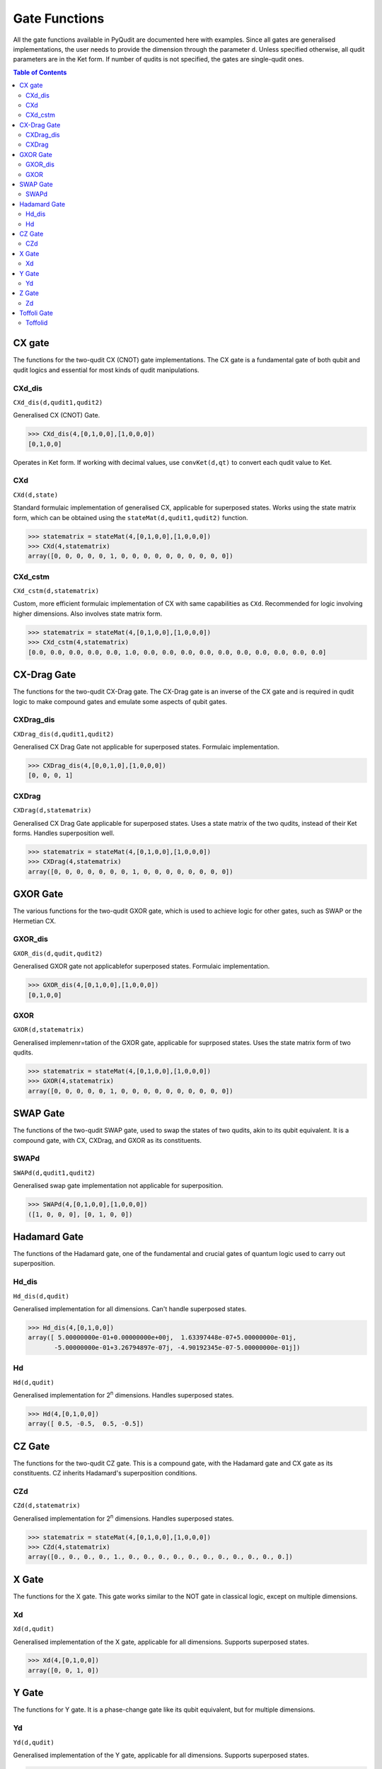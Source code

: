 Gate Functions
==============

All the gate functions available in PyQudit are documented here with examples.
Since all gates are generalised implementations, the user needs to provide
the dimension through the parameter ``d``. Unless specified otherwise,
all qudit parameters are in the Ket form. If number of qudits is not specified,
the gates are single-qudit ones.

.. contents:: Table of Contents
    :local:

CX gate
-------
The functions for the two-qudit CX (CNOT) gate implementations.
The CX gate is a fundamental gate of both qubit and qudit logics
and essential for most kinds of qudit manipulations.

CXd_dis
*******
| ``CXd_dis(d,qudit1,qudit2)``

Generalised CX (CNOT) Gate.

>>> CXd_dis(4,[0,1,0,0],[1,0,0,0])
[0,1,0,0]

Operates in Ket form. If working with decimal values,
use ``convKet(d,qt)`` to convert each qudit value to Ket.

CXd
***
| ``CXd(d,state)``

Standard formulaic implementation of generalised CX,
applicable for superposed states. Works using the state matrix form,
which can be obtained using the ``stateMat(d,qudit1,qudit2)`` function.

>>> statematrix = stateMat(4,[0,1,0,0],[1,0,0,0])
>>> CXd(4,statematrix)
array([0, 0, 0, 0, 0, 1, 0, 0, 0, 0, 0, 0, 0, 0, 0, 0])

CXd_cstm
********
| ``CXd_cstm(d,statematrix)``

Custom, more efficient formulaic implementation of CX with same capabilities as ``CXd``.
Recommended for logic involving higher dimensions. Also involves state matrix form.

>>> statematrix = stateMat(4,[0,1,0,0],[1,0,0,0])
>>> CXd_cstm(4,statematrix)
[0.0, 0.0, 0.0, 0.0, 0.0, 1.0, 0.0, 0.0, 0.0, 0.0, 0.0, 0.0, 0.0, 0.0, 0.0, 0.0]

CX-Drag Gate
------------
The functions for the two-qudit CX-Drag gate.
The CX-Drag gate is an inverse of the CX gate and is required in qudit logic
to make compound gates and emulate some aspects of qubit gates.

CXDrag_dis
**********
| ``CXDrag_dis(d,qudit1,qudit2)``

Generalised CX Drag Gate not applicable for superposed states. Formulaic implementation.

>>> CXDrag_dis(4,[0,0,1,0],[1,0,0,0])
[0, 0, 0, 1]

CXDrag
******
| ``CXDrag(d,statematrix)``

Generalised CX Drag Gate applicable for superposed states.
Uses a state matrix of the two qudits, instead of their Ket forms.
Handles superposition well.

>>> statematrix = stateMat(4,[0,1,0,0],[1,0,0,0])
>>> CXDrag(4,statematrix)
array([0, 0, 0, 0, 0, 0, 0, 1, 0, 0, 0, 0, 0, 0, 0, 0])

GXOR Gate
---------
The various functions for the two-qudit GXOR gate, which is used to achieve logic for other gates,
such as SWAP or the Hermetian CX.

GXOR_dis
********
| ``GXOR_dis(d,qudit,qudit2)``

Generalised GXOR gate not applicablefor superposed states. Formulaic implementation.

>>> GXOR_dis(4,[0,1,0,0],[1,0,0,0])
[0,1,0,0]

GXOR
****
| ``GXOR(d,statematrix)``

Generalised implemenr=tation of the GXOR gate, applicable for suprposed states.
Uses the state matrix form of two qudits.

>>> statematrix = stateMat(4,[0,1,0,0],[1,0,0,0])
>>> GXOR(4,statematrix)
array([0, 0, 0, 0, 0, 1, 0, 0, 0, 0, 0, 0, 0, 0, 0, 0])

SWAP Gate
---------
The functions of the two-qudit SWAP gate, used to swap the states of two qudits,
akin to its qubit equivalent. It is a compound gate,
with CX, CXDrag, and GXOR as its constituents.

SWAPd
*****
| ``SWAPd(d,qudit1,qudit2)``

Generalised swap gate implementation not applicable for superposition.

>>> SWAPd(4,[0,1,0,0],[1,0,0,0])
([1, 0, 0, 0], [0, 1, 0, 0])

Hadamard Gate
-------------
The functions of the Hadamard gate, one of the fundamental and crucial gates of quantum logic
used to carry out superposition.

Hd_dis
******
| ``Hd_dis(d,qudit)``

Generalised implementation for all dimensions. Can't handle superposed states.

>>> Hd_dis(4,[0,1,0,0])
array([ 5.00000000e-01+0.00000000e+00j,  1.63397448e-07+5.00000000e-01j,
       -5.00000000e-01+3.26794897e-07j, -4.90192345e-07-5.00000000e-01j])

Hd
**
| ``Hd(d,qudit)``

Generalised implementation for 2\ :sup:`n` dimensions. Handles superposed states.

>>> Hd(4,[0,1,0,0])
array([ 0.5, -0.5,  0.5, -0.5])

CZ Gate
-------
The functions for the two-qudit CZ gate. This is a compound gate,
with the Hadamard gate and CX gate as its constituents.
CZ inherits Hadamard's superposition conditions.

CZd
***
| ``CZd(d,statematrix)``

Generalised implementation for 2\ :sup:`n` dimensions. Handles superposed states.

>>> statematrix = stateMat(4,[0,1,0,0],[1,0,0,0])
>>> CZd(4,statematrix)
array([0., 0., 0., 0., 1., 0., 0., 0., 0., 0., 0., 0., 0., 0., 0., 0.])

X Gate
------
The functions for the X gate. This gate works similar to the NOT gate in classical logic,
except on multiple dimensions.

Xd
**
| ``Xd(d,qudit)``

Generalised implementation of the X gate, applicable for all dimensions.
Supports superposed states.

>>> Xd(4,[0,1,0,0])
array([0, 0, 1, 0])

Y Gate
------
The functions for Y gate. It is a phase-change gate like its qubit equivalent,
but for multiple dimensions.

Yd
**
| ``Yd(d,qudit)``

Generalised implementation of the Y gate, applicable for all dimensions.
Supports superposed states.

>>> Yd(4,[0,1,0,0])
array([ 0.+0.00000000e+00j,  0.+0.00000000e+00j, -1.+3.26794897e-07j,
        0.+0.00000000e+00j])

Z Gate
------
The functions for Z gate. It is also a phase-change gate like its qubit equivalent,
but for multiple dimensions.

Zd
**
| ``Zd(d,qudit)``

Generalised implementation of the Z gate, applicable for all dimensions.
Supports superposed states.

>>> Zd(4,[0,1,0,0])
array([0.00000000e+00+0.j, 3.26794897e-07+1.j, 0.00000000e+00+0.j,
       0.00000000e+00+0.j])

Toffoli Gate
------------
The functions for the three-qudit Toffoli or CCNOT gate.
This is another fundamental gate useful in delaing with multiple qudits.

Toffolid
********
| ``Toffolid(d,qudit1,qudit2,qudit3)``

Generalised implementation of the Toffoli gate, applicable for all dimensions.
Supports superposed states.

>>> Toffolid(4,[0,1,0,0],[1,0,0,0],[0,0,0,0])
array([0, 0, 0, 0, 0, 0, 0, 0, 0, 0, 0, 0, 0, 0, 0, 0, 0, 0, 0, 0, 0, 0,
       0, 0, 0, 0, 0, 0, 0, 0, 0, 0, 0, 0, 0, 0, 0, 0, 0, 0, 0, 0, 0, 0,
       0, 0, 0, 0, 0, 0, 0, 0, 0, 0, 0, 0, 0, 0, 0, 0, 0, 0, 0, 0])
